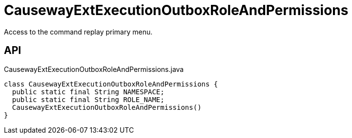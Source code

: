 = CausewayExtExecutionOutboxRoleAndPermissions
:Notice: Licensed to the Apache Software Foundation (ASF) under one or more contributor license agreements. See the NOTICE file distributed with this work for additional information regarding copyright ownership. The ASF licenses this file to you under the Apache License, Version 2.0 (the "License"); you may not use this file except in compliance with the License. You may obtain a copy of the License at. http://www.apache.org/licenses/LICENSE-2.0 . Unless required by applicable law or agreed to in writing, software distributed under the License is distributed on an "AS IS" BASIS, WITHOUT WARRANTIES OR  CONDITIONS OF ANY KIND, either express or implied. See the License for the specific language governing permissions and limitations under the License.

Access to the command replay primary menu.

== API

[source,java]
.CausewayExtExecutionOutboxRoleAndPermissions.java
----
class CausewayExtExecutionOutboxRoleAndPermissions {
  public static final String NAMESPACE;
  public static final String ROLE_NAME;
  CausewayExtExecutionOutboxRoleAndPermissions()
}
----

